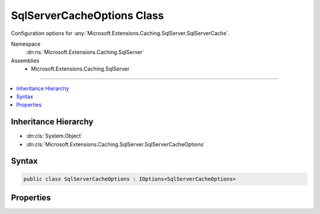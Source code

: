 

SqlServerCacheOptions Class
===========================






Configuration options for :any:`Microsoft.Extensions.Caching.SqlServer.SqlServerCache`\.


Namespace
    :dn:ns:`Microsoft.Extensions.Caching.SqlServer`
Assemblies
    * Microsoft.Extensions.Caching.SqlServer

----

.. contents::
   :local:



Inheritance Hierarchy
---------------------


* :dn:cls:`System.Object`
* :dn:cls:`Microsoft.Extensions.Caching.SqlServer.SqlServerCacheOptions`








Syntax
------

.. code-block:: csharp

    public class SqlServerCacheOptions : IOptions<SqlServerCacheOptions>








.. dn:class:: Microsoft.Extensions.Caching.SqlServer.SqlServerCacheOptions
    :hidden:

.. dn:class:: Microsoft.Extensions.Caching.SqlServer.SqlServerCacheOptions

Properties
----------

.. dn:class:: Microsoft.Extensions.Caching.SqlServer.SqlServerCacheOptions
    :noindex:
    :hidden:

    
    .. dn:property:: Microsoft.Extensions.Caching.SqlServer.SqlServerCacheOptions.ConnectionString
    
        
    
        
        The connection string to the database.
    
        
        :rtype: System.String
    
        
        .. code-block:: csharp
    
            public string ConnectionString
            {
                get;
                set;
            }
    
    .. dn:property:: Microsoft.Extensions.Caching.SqlServer.SqlServerCacheOptions.ExpiredItemsDeletionInterval
    
        
    
        
        The periodic interval to scan and delete expired items in the cache. Default is 30 minutes.
    
        
        :rtype: System.Nullable<System.Nullable`1>{System.TimeSpan<System.TimeSpan>}
    
        
        .. code-block:: csharp
    
            public TimeSpan? ExpiredItemsDeletionInterval
            {
                get;
                set;
            }
    
    .. dn:property:: Microsoft.Extensions.Caching.SqlServer.SqlServerCacheOptions.Microsoft.Extensions.Options.IOptions<Microsoft.Extensions.Caching.SqlServer.SqlServerCacheOptions>.Value
    
        
        :rtype: Microsoft.Extensions.Caching.SqlServer.SqlServerCacheOptions
    
        
        .. code-block:: csharp
    
            SqlServerCacheOptions IOptions<SqlServerCacheOptions>.Value
            {
                get;
            }
    
    .. dn:property:: Microsoft.Extensions.Caching.SqlServer.SqlServerCacheOptions.SchemaName
    
        
    
        
        The schema name of the table.
    
        
        :rtype: System.String
    
        
        .. code-block:: csharp
    
            public string SchemaName
            {
                get;
                set;
            }
    
    .. dn:property:: Microsoft.Extensions.Caching.SqlServer.SqlServerCacheOptions.SystemClock
    
        
    
        
        An abstraction to represent the clock of a machine in order to enable unit testing.
    
        
        :rtype: Microsoft.Extensions.Internal.ISystemClock
    
        
        .. code-block:: csharp
    
            public ISystemClock SystemClock
            {
                get;
                set;
            }
    
    .. dn:property:: Microsoft.Extensions.Caching.SqlServer.SqlServerCacheOptions.TableName
    
        
    
        
        Name of the table where the cache items are stored.
    
        
        :rtype: System.String
    
        
        .. code-block:: csharp
    
            public string TableName
            {
                get;
                set;
            }
    

